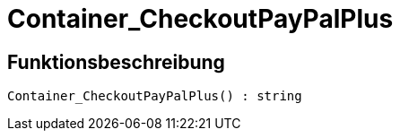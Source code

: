 = Container_CheckoutPayPalPlus
:lang: de
// include::{includedir}/_header.adoc[]
:keywords: Container_CheckoutPayPalPlus
:position: 259

//  auto generated content Thu, 06 Jul 2017 00:02:44 +0200
== Funktionsbeschreibung

[source,plenty]
----

Container_CheckoutPayPalPlus() : string

----

